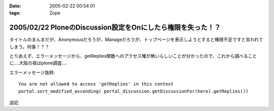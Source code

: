 :date: 2005-02-22 00:54:01
:tags: Zope

============================================================
2005/02/22 PloneのDiscussion設定をOnにしたら権限を失った！？
============================================================

タイトルのまんまだが、Anonymousだろうが、Manageだろうが、トップページを表示しようとすると権限不足ですと言われてしまう。何事！？？

とりあえず、エラーメッセージから、getReplies関数へのアクセス権が無いらしいことが分かったので、これから調べることに‥‥大阪の夜はplone調査‥‥

エラーメッセージ抜粋::

  You are not allowed to access 'getReplies' in this context
  portal.sort_modified_ascending( portal_discussion.getDiscussionFor(here).getReplies())


追記


.. :extend type: text/plain
.. :extend:

